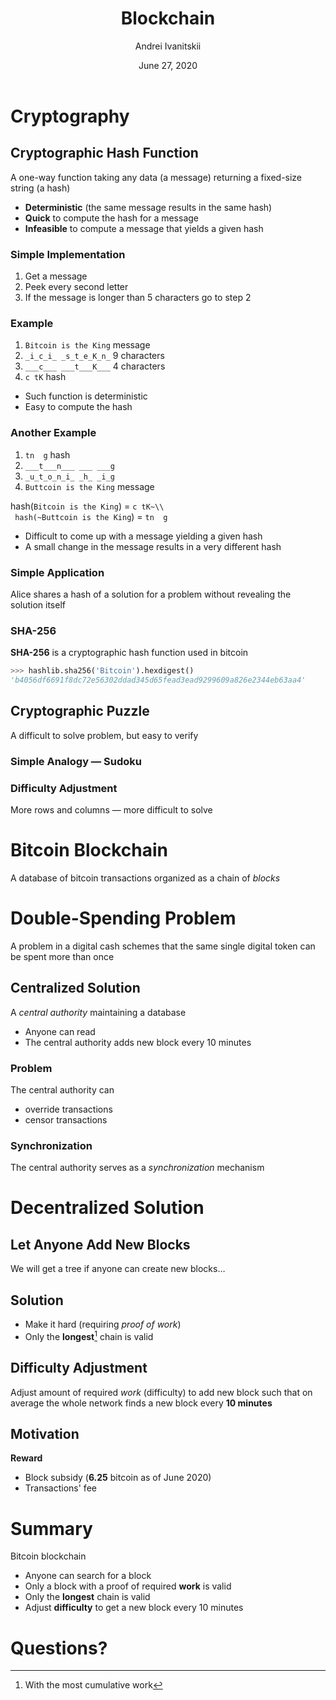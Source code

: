 #+STARTUP: hidestars

#+TITLE: Blockchain
#+AUTHOR: Andrei Ivanitskii
#+DATE: June 27, 2020

#+REVEAL_ROOT: ../ext/reveal.js-3.9.2/
#+REVEAL_THEME: moon
#+REVEAL_EXTRA_CSS: ../ext/custom.css
#+REVEAL_TITLE_SLIDE: ../ext/title-slide.html
#+REVEAL_TITLE_SLIDE_BACKGROUND: ./../ext/pixabay/club.jpg

#+OPTIONS: num:t toc:nil reveal_history:t

* Cryptography
** Cryptographic Hash Function
 A one-way function taking any data (a message) returning a fixed-size string (a hash)
  #+ATTR_REVEAL: :frag (appear)
  - *Deterministic* (the same message results in the same hash)
  - *Quick* to compute the hash for a message
  - *Infeasible* to compute a message that yields a given hash

*** Simple Implementation
    1. Get a message
    2. Peek every second letter
    3. If the message is longer than 5 characters go to step 2

*** Example
     #+ATTR_REVEAL: :frag (appear)
     1. ~Bitcoin is the King~ message
     2. ~_i_c_i_ _s_t_e_K_n_~ 9 characters
     3. ~___c___ ___t___K___~ 4 characters
     4. ~c tK~ hash
 #+BEGIN_NOTES
  - Such function is deterministic
  - Easy to compute the hash
 #+END_NOTES

*** Another Example
     #+ATTR_REVEAL: :frag (appear)
     1. ~tn  g~ hash
     2. ~___t___n___ ___ ___g~
     3. ~_u_t_o_n_i_ _h_ _i_g~
     4. ~Buttcoin is the King~ message
 #+ATTR_REVEAL: :frag (appear)
 hash(~Bitcoin is the King~) = ~c tK~\\
 hash(~Buttcoin is the King~) = ~tn  g~
 #+BEGIN_NOTES
  - Difficult to come up with a message yielding a given hash
  - A small change in the message results in a very different hash
 #+END_NOTES

*** Simple Application
 Alice shares a hash of a solution for a problem without revealing the solution itself

*** SHA-256
*SHA-256* is a cryptographic hash function used in bitcoin
#+ATTR_REVEAL: :frag (appear)
#+BEGIN_SRC python
>>> hashlib.sha256('Bitcoin').hexdigest()
'b4056df6691f8dc72e56302ddad345d65fead3ead9299609a826e2344eb63aa4'
#+END_SRC

** Cryptographic Puzzle
A difficult to solve problem, but easy to verify

*** Simple Analogy — Sudoku
[[../imgs/sudoku.png]]

*** Difficulty Adjustment
More rows and columns — more difficult to solve

* Bitcoin Blockchain
A database of bitcoin transactions organized as a chain of /blocks/
#+ATTR_REVEAL: :frag (appear)
[[../imgs/blockchain.png]]

* Double-Spending Problem
A problem in a digital cash schemes that the same single digital token can be spent more than once

** Centralized Solution
A /central authority/ maintaining a database
 - Anyone can read
 - The central authority adds new block every 10 minutes

*** Problem
The central authority can
 - override transactions
 - censor transactions

*** Synchronization
The central authority serves as a /synchronization/ mechanism


* Decentralized Solution
** Let Anyone Add New Blocks
#+ATTR_REVEAL: :frag (appear)
We will get a tree if anyone can create new blocks...
#+ATTR_REVEAL: :frag (appear)
[[../imgs/block-tree.png]]

** Solution
   - Make it hard (requiring /proof of work/)
   - Only the *longest*[fn:1:With the most cumulative work] chain is valid
#+ATTR_REVEAL: :frag (appear)
[[../imgs/block-tree-longest.png]]

** Difficulty Adjustment
#+ATTR_REVEAL: :frag (appear)
Adjust amount of required /work/ (difficulty) to add new block such that on average the whole network finds a new block every *10 minutes*

** Motivation
*Reward*
 - Block subsidy (*6.25* bitcoin as of June 2020)
 - Transactions' fee

* Summary
Bitcoin blockchain
  - Anyone can search for a block
  - Only a block with a proof of required *work* is valid
  - Only the *longest* chain is valid
  - Adjust *difficulty* to get a new block every 10 minutes

* Questions?
